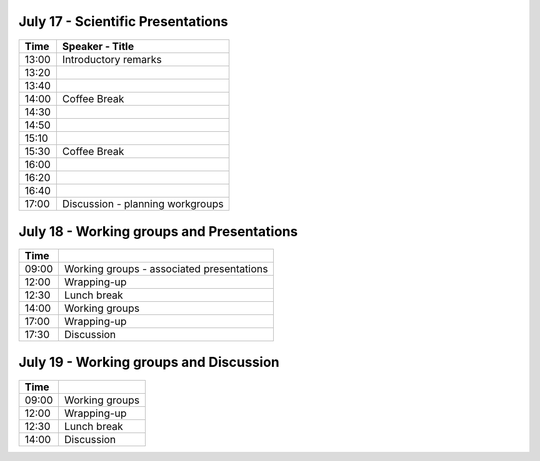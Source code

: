 .. title: Preliminary schedule for the 2017 meeting
.. date: 2017/06/12 21:06:32
.. link: 
.. type: text



July 17 - Scientific Presentations
==================================

=======  ===========================================
Time             Speaker - Title
=======  ===========================================
13:00    Introductory remarks
13:20    
13:40    
14:00    Coffee Break
14:30    
14:50    
15:10    
15:30    Coffee Break
16:00    
16:20    
16:40    
17:00    Discussion - planning workgroups
=======  ===========================================



July 18 - Working groups and Presentations
==========================================

=======  ===========================================
Time             
=======  ===========================================
09:00    Working groups - associated presentations
12:00    Wrapping-up
12:30    Lunch break
14:00    Working groups
17:00    Wrapping-up
17:30    Discussion
=======  ===========================================



July 19 - Working groups and Discussion
=======================================

=======  ===========================================
Time             
=======  ===========================================
09:00    Working groups
12:00    Wrapping-up
12:30    Lunch break
14:00    Discussion
=======  ===========================================


